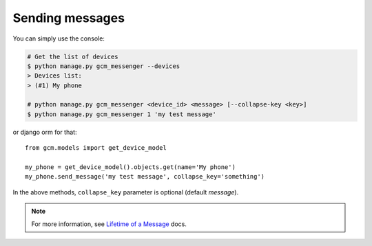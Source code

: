 Sending messages
================

You can simply use the console:

.. code-block:: bash

    # Get the list of devices
    $ python manage.py gcm_messenger --devices
    > Devices list:
    > (#1) My phone

    # python manage.py gcm_messenger <device_id> <message> [--collapse-key <key>]
    $ python manage.py gcm_messenger 1 'my test message'

or django orm for that::

    from gcm.models import get_device_model

    my_phone = get_device_model().objects.get(name='My phone')
    my_phone.send_message('my test message', collapse_key='something')

In the above methods, ``collapse_key`` parameter is optional (default `message`).

.. _Lifetime of a Message: http://developer.android.com/google/gcm/adv.html

.. note:: For more information, see `Lifetime of a Message`_ docs.

